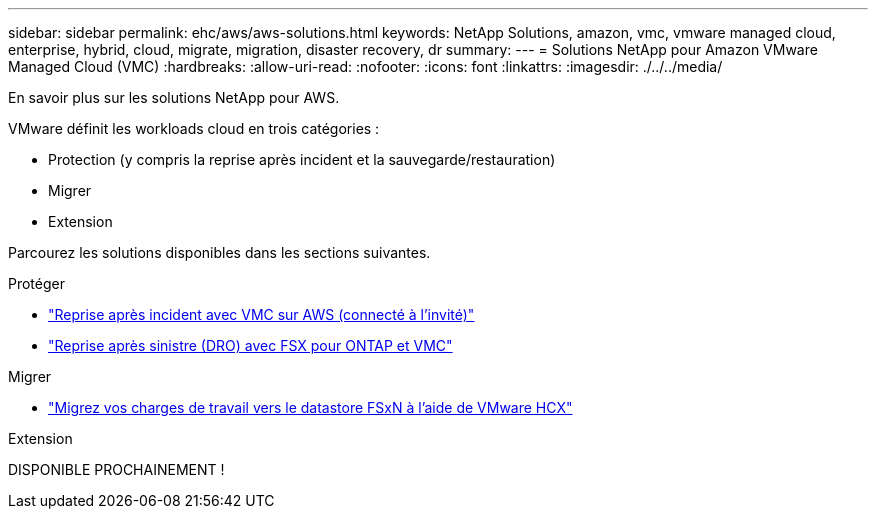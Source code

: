 ---
sidebar: sidebar 
permalink: ehc/aws/aws-solutions.html 
keywords: NetApp Solutions, amazon, vmc, vmware managed cloud, enterprise, hybrid, cloud, migrate, migration, disaster recovery, dr 
summary:  
---
= Solutions NetApp pour Amazon VMware Managed Cloud (VMC)
:hardbreaks:
:allow-uri-read: 
:nofooter: 
:icons: font
:linkattrs: 
:imagesdir: ./../../media/


[role="lead"]
En savoir plus sur les solutions NetApp pour AWS.

VMware définit les workloads cloud en trois catégories :

* Protection (y compris la reprise après incident et la sauvegarde/restauration)
* Migrer
* Extension


Parcourez les solutions disponibles dans les sections suivantes.

[role="tabbed-block"]
====
.Protéger
--
* link:aws-guest-dr-solution-overview.html["Reprise après incident avec VMC sur AWS (connecté à l'invité)"]
* link:../dro/dro-overview.html["Reprise après sinistre (DRO) avec FSX pour ONTAP et VMC"]


--
.Migrer
--
* link:aws-migrate-vmware-hcx.html["Migrez vos charges de travail vers le datastore FSxN à l'aide de VMware HCX"]


--
.Extension
--
DISPONIBLE PROCHAINEMENT !

--
====